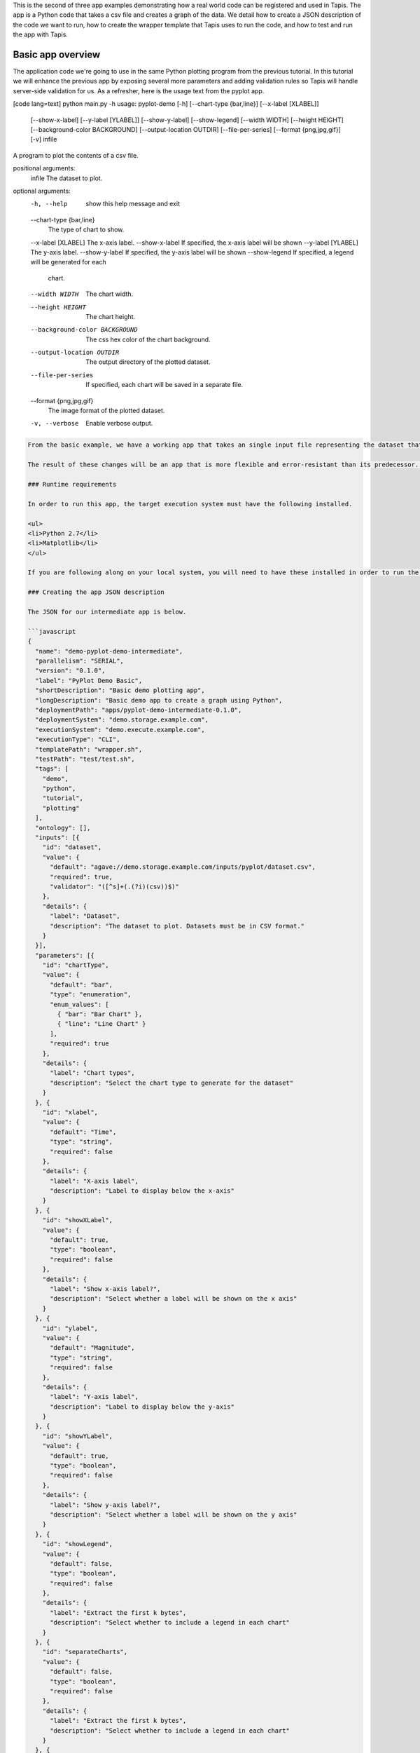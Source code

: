 .. role:: raw-html-m2r(raw)
   :format: html


This is the second of three app examples demonstrating how a real world code can be registered and used in Tapis. The app is a Python code that takes a csv file and creates a graph of the data. We detail how to create a JSON description of the code we want to run, how to create the wrapper template that Tapis uses to run the code, and how to test and run the app with Tapis.


.. raw:: html

   <aside class="notice">You can download the full source code for this example app and client application in the <a href="https://bitbucket.org/agaveapi/science-api-samples" title="Tapis Samples">Tapis Samples</a> repository in the <span class="code">apps/pyplot-demo/intermediate/pyplot-demo-intermediate-0.1.0</span> directory. The webapp source code is provided in the <span class="code">apps/pyplot-demo/intermediate/webapp</span>directory. If you would like to run this app in a live environment, you can register your own compute and storage systems, or use one of our developer sandbox environments.</aside>


Basic app overview
------------------

The application code we're going to use in the same Python plotting program from the previous tutorial. In this tutorial we will enhance the previous app by exposing several more parameters and adding validation rules so Tapis will handle server-side validation for us. As a refresher, here is the usage text from the pyplot app.

[code lang=text]
python main.py -h
usage: pyplot-demo [-h] [--chart-type {bar,line}] [--x-label [XLABEL]]
                   [--show-x-label] [--y-label [YLABEL]] [--show-y-label]
                   [--show-legend] [--width WIDTH] [--height HEIGHT]
                   [--background-color BACKGROUND] [--output-location OUTDIR]
                   [--file-per-series] [--format {png,jpg,gif}] [-v]
                   infile

A program to plot the contents of a csv file.

positional arguments:
  infile                The dataset to plot.

optional arguments:
  -h, --help            show this help message and exit
  --chart-type {bar,line}
                        The type of chart to show.
  --x-label [XLABEL]    The x-axis label.
  --show-x-label        If specified, the x-axis label will be shown
  --y-label [YLABEL]    The y-axis label.
  --show-y-label        If specified, the y-axis label will be shown
  --show-legend         If specified, a legend will be generated for each
                        chart.
  --width WIDTH         The chart width.
  --height HEIGHT       The chart height.
  --background-color BACKGROUND
                        The css hex color of the chart background.
  --output-location OUTDIR
                        The output directory of the plotted dataset.
  --file-per-series     If specified, each chart will be saved in a separate
                        file.
  --format {png,jpg,gif}
                        The image format of the plotted dataset.
  -v, --verbose         Enable verbose output.

.. code-block::


   From the basic example, we have a working app that takes an single input file representing the dataset that the pyplot code will process, and a single parameter that specifies the type of chart that will be generated. If we intend for other people to use this app, we probably want to add a couple things that will enhance the user experience. For example, the pyplot app only knows how to process files in comma separated value (csv) format. It would be good if the app verified the file was a CSV file when a job was submitted rather than let it fail silently. Also, the previous app we registered only allowed for png images to be created, so we will add some parameters to the app description that allow for better control of the look and feel of the generated charts.

   The result of these changes will be an app that is more flexible and error-resistant than its predecessor. To illustrate, we will look at a simple web application that exposes both apps to the end user and highlight the impact the changes have on the user experience.

   ### Runtime requirements  

   In order to run this app, the target execution system must have the following installed.

   <ul>
   <li>Python 2.7</li>
   <li>Matplotlib</li>
   </ul>

   If you are following along on your local system, you will need to have these installed in order to run the wrapper script and invoke the pyplot Python code.

   ### Creating the app JSON description  

   The JSON for our intermediate app is below.

   ```javascript
   {
     "name": "demo-pyplot-demo-intermediate",
     "parallelism": "SERIAL",
     "version": "0.1.0",
     "label": "PyPlot Demo Basic",
     "shortDescription": "Basic demo plotting app",
     "longDescription": "Basic demo app to create a graph using Python",
     "deploymentPath": "apps/pyplot-demo-intermediate-0.1.0",
     "deploymentSystem": "demo.storage.example.com",
     "executionSystem": "demo.execute.example.com",
     "executionType": "CLI",
     "templatePath": "wrapper.sh",
     "testPath": "test/test.sh",
     "tags": [
       "demo",
       "python",
       "tutorial",
       "plotting"
     ],
     "ontology": [],
     "inputs": [{
       "id": "dataset",
       "value": {
         "default": "agave://demo.storage.example.com/inputs/pyplot/dataset.csv",
         "required": true,
         "validator": "([^s]+(.(?i)(csv))$)"
       },
       "details": {
         "label": "Dataset",
         "description": "The dataset to plot. Datasets must be in CSV format."
       }
     }],
     "parameters": [{
       "id": "chartType",
       "value": {
         "default": "bar",
         "type": "enumeration",
         "enum_values": [
           { "bar": "Bar Chart" },
           { "line": "Line Chart" }
         ],
         "required": true
       },
       "details": {
         "label": "Chart types",
         "description": "Select the chart type to generate for the dataset"
       }
     }, {
       "id": "xlabel",
       "value": {
         "default": "Time",
         "type": "string",
         "required": false
       },
       "details": {
         "label": "X-axis label",
         "description": "Label to display below the x-axis"
       }
     }, {
       "id": "showXLabel",
       "value": {
         "default": true,
         "type": "boolean",
         "required": false
       },
       "details": {
         "label": "Show x-axis label?",
         "description": "Select whether a label will be shown on the x axis"
       }
     }, {
       "id": "ylabel",
       "value": {
         "default": "Magnitude",
         "type": "string",
         "required": false
       },
       "details": {
         "label": "Y-axis label",
         "description": "Label to display below the y-axis"
       }
     }, {
       "id": "showYLabel",
       "value": {
         "default": true,
         "type": "boolean",
         "required": false
       },
       "details": {
         "label": "Show y-axis label?",
         "description": "Select whether a label will be shown on the y axis"
       }
     }, {
       "id": "showLegend",
       "value": {
         "default": false,
         "type": "boolean",
         "required": false
       },
       "details": {
         "label": "Extract the first k bytes",
         "description": "Select whether to include a legend in each chart"
       }
     }, {
       "id": "separateCharts",
       "value": {
         "default": false,
         "type": "boolean",
         "required": false
       },
       "details": {
         "label": "Extract the first k bytes",
         "description": "Select whether to include a legend in each chart"
       }
     }, {
       "id": "format",
       "value": {
         "default": "png",
         "type": "enumeration",
         "enum_values": [
           "png",
           "jpg",
           "gif"
         ],
         "required": true
       },
       "details": {
         "label": "Image format",
         "description": "Select the image format of the output files"
       }
     }, {
       "id": "height",
       "value": {
         "default": 512,
         "type": "number",
         "validator": "d+",
         "required": false
       },
       "details": {
         "label": "Chart height",
         "description": "The height in pixels of each chart"
       }
     }, {
       "id": "width",
       "value": {
         "default": 1024,
         "type": "number",
         "validator": "d+",
         "required": false
       },
       "details": {
         "label": "Chart width",
         "description": "The width in pixels of each chart"
       }
     }, {
       "id": "background",
       "value": {
         "default": "#FFFFFF",
         "type": "string",
         "validator": "^#(?:[0-9a-fA-F]{6}){1}$",
         "required": false
       },
       "details": {
         "label": "Background color",
         "description": "The hexadecimal background color of the charts. White by default"
       }
     }]
   }

As with the previous app description, the JSON is still broken up in 3 general section. The first section is identical to before, save we have given this app a new name to reflect it represents our intermediate app tutorial. The inputs section still contains a single input object called ``dataset``. This time we added an extra attribute to the definition called, ``validator``. The validator field takes a regular expression value and uses this to validate user supplied values in job requests for the app. The regular expression we specified will ensure that only files ending with :raw-html-m2r:`<strong>.csv</strong>` will be accepted.

The parameters section is significantly larger than last time. Whereas the basic app had a single enumerated string parameter, this app has parameters for all the options the underlying pyplot supports. The parameters represent string, boolean, and numeric values. Notice that we do not explicitly define integer or decimal values. Rather, Tapis supports a generic :raw-html-m2r:`<em>number</em>` type which you can refine to an integer or decimal value through the use of the ``validator`` field.

Another change from the basic app is that our new parameters are optional. As you will see when we create our wrapper template, this means we will need to check for the existence of these values at run time.


.. raw:: html

   <pre>`There are many, many other attributes and options that we could include in our app description. We will get to some of them in the intermediate and advanced examples. For a full description of all the app description attributes and options, see the &lt;a href="http://agaveapi.co/documentation/tutorials/app-management-tutorial/app-inputs-and-parameters-tutorial/" title="App Inputs and Parameters Tutorial"&gt;App Inputs and Parameters Tutorial&lt;/a&gt;.
   `</pre>


Creating a wrapper script
^^^^^^^^^^^^^^^^^^^^^^^^^

Now that we have our app definition, we will create a wrapper template that Tapis can use to run our pyplot code. A wrapper template is a shell script that Tapis calls to invoke your app. A simple wrapper template for our app is shown below.

[code lang=text]

set -x
======

WRAPPERDIR=$( cd "$( dirname "$0" )" &amp;&amp; pwd )

The input file will be staged in for you as part of the job request.
====================================================================

Here we just sanity check that it exists.
=========================================

inputfile=${dataset}
if [[ ! -e "$inputfile" ]]; then
    echo "Input file was not found in the job directory" &gt;&amp;2
    exit 1
fi

Set the dimensions of the chart if specified. Because Tapis validates the type
==============================================================================

and value, we know the width and height values are either positive integers or empty
====================================================================================

if [[ -n "${height}" ]]; then
    HEIGHT="--height=${height}"
fi

if [[ -n "${width}" ]]; then
    WIDTH="--width=${width}"
fi

Set the chart properties. Boolean values are passed in as 1 for true or 0 for
=============================================================================

false or empty.
===============

if [[ "${background}" == "1" ]]; then
    BACKGROUND="--background=${showLegend}"
fi

if [[ "${showLegend}" == "1" ]]; then
    SHOW_LEGEND="--show-legend"
fi

if [[ "${separateCharts}" == "1" ]]; then
    SEPARATE_CHARTS="--separate-charts"
fi

Set the x and y labels. Since we need to quote the values, we check for existence first
=======================================================================================

rather than prefixing with an argument defined and passed in from the app description.
======================================================================================

if [[ "${showYLabel}" == "1" ]]; then
    if [[ -n "${ylabel}" ]]; then
        X_LABEL="--show-y-label --y-label=${ylabel}"
    fi
fi

if [[ "${showXLabel}" == "1" ]]; then
    if [[ -n "${xlabel}" ]]; then
        X_LABEL="--show-x-label --x-label=${xlabel}"
    fi
fi

We will drop the output graphs into a standard place
====================================================

outdir="$WRAPPERDIR/output"
mkdir -p "$outdir"

Run the script with the runtime values passed in from the job request
=====================================================================

python $WRAPPERDIR/lib/main.py ${showYLabel} "${Y_LABEL}" "${X_LABEL}" ${SHOW_LEGEND} ${HEIGHT} ${WIDTH} ${BACKGROUND} ${format} ${SEPARATE_CHARTS} -v --output-location=$outdir --chart-type=${CHART_TYPE} ${inputFile}

.. code-block::


   As you probably guessed, the wrapper template, like the app description, is a little bit more complex. However, a closer look will reveal that the majority of the new content is predictable scaffolding to check for the existence of a parameter before adding it to the call to pyplot. No value or type checks are needed because Tapis already handled the validation when it processed the job request. By the time the wrapper template is processed, boolean parameters will be resolved to 1 or 0, string parameters will be empty   or match the validator, enumeration parameters will be one of the predefined values, and numeric parameters will be integer values. Thus, with only value or missing values to deal with in the wrapper template, the initialization code becomes very predictable.

   <pre>`For even more help registering your apps, check out the App Generator. This form-based wizard will walk you through the creation of your app step by step, show you the resulting JSON along the way, and give you the option to generate a wrapper template skeleton. It is a big help in making app definition painless.
   `</pre>

   When a user runs this example app, they will specify a `dataset` and `chartType` in their job request. During job submission, Tapis will stage the `dataset` to the execution system, demo.execute.example.com, and place it in the job's work directory. It will then copy the contents of the app's `deploymentPath`, apps/pyplot-demo-intermediate-0.1.0, from the `deploymentSystem`, demo.storage.example.com, to the job work directory on demo.execute.example.com and process the contents of the wrapper template, wrapper.sh, into an executable file.

   During processing, Tapis will replace all occurrences of `${dataset}`, `${chartType}`, `${xlabel}`, etc. with the name of the corresponding input or parameter value provided in the job description. Depending on whether the execution system registered with Tapis uses a batch scheduler, specifies a custom environment, or requires other custom environment variables set, Tapis will prepend these values to the top of the file, resolve any other <a href="http://agaveapi.co/documentation/tutorials/app-management-tutorial/" title="App Management Tutorial">predefined template variables</a> in the wrapper, save the file in the job work directory, and run it.

   ### Things you don't worry about  

   #### Data staging  

   Data will already be there before the app is run. If the data isn't available or the user didn't provide any, the job will fail before the wrapper template is processed.

   #### Logging  

   Logging is handled for you by Tapis. Both stderr and stdout will be captured for CLI apps. On batch systems, the job log files are saved in the job work directory. All will be present in the job work directory or archive directory when the job completes.

   #### App installation  

   This is a bit of a moot point since pyplot is Python, but Tapis handles the app staging for you by copying the `deploymentPath` from the `deploymentSystem` given in your app description to the job work folder on the `executionSystem`. As long as you can package up your app's assets into the `deploymentPath`, or ensure that they are already present on the system, you can run your app without dealing with pulling in dependencies, etc.

   Of course, you still have the option of including a build or compilation in your wrapper script. For throughput reasons, however, that may not be the best approach. For another option with much better portability and performance, see the <a href="http://agaveapi.co/documentation/tutorials/app-management-tutorial/docker-app-containers-tutorial/" title="Docker App Containers Tutorial">Docker App Containers Tutorial</a>.

   ### Testing the wrapper template  

   To test our wrapper template, we will create a new script in our test folder. The script will define the template variables Tapis would replace in the wrapper template at runtime. One perk of the wrapper templates being shell scripts is we can simply define our inputs and parameters as environment variables and bash will do the replacement for us.

   [code lang=text]
   #!/bin/bash

   DIR=$( cd "$( dirname "$0" )" &amp;&amp; pwd )

   # set test variables
   export dataset="$DIR/lib/testdata.csv"
   export chartType="line"
   export xlabel="Trade_Date"
   export ylabel="Stock_Value"
   export showXLabel=1
   export showYLabel=1
   export showLegend=1
   export separateCharts=0
   export height=512
   export width=1024
   export format="png"
   export background="#999999"

   # call wrapper template as if the values had been injected by the API
   sh -c ../wrapper.sh

That's it. We can run the script and verify that the correct bar chart appears in the output directory.

Registering your app
^^^^^^^^^^^^^^^^^^^^

Now that we have our wrapper script and app description, and we have tested it works, we will register it to Tapis. Let's copy our wrapper script and test directory up to the ``deploymentSystem`` we specified in the app description and then send our app description to Tapis.

.. code-block:: shell

   files-mkdir -N apps/pyplot-demo-intermediate-0.1.0 -S demo.storage.example.com 
   files-upload -F wrapper.sh -S demo.storage.example.com apps/pyplot-demo-intermediate-0.1.0
   files-upload -F test -S demo.storage.example.com apps/pyplot-demo-intermediate-0.1.0

   apps-addupdate -F app.json

That's it. Now we have our app ready to run with Tapis.

Running your app
^^^^^^^^^^^^^^^^

To run your app, we will post a JSON job request object to the jobs service. We can get an sample job description from the Tapis CLI's ``jobs-template`` script.

.. code-block:: shell

   jobs-template -A demo-pyplot-intermediate-basic-0.1.0 &gt; submit.json

That will produce JSON similar to the following in the ``submit.json`` file.

.. code-block:: javascript

   {
     "name": "demo-pyplot-demo-basic test-1415742730",
     "appId": "demo-pyplot-demo-basic-0.1.0",
     "archive": false,
     "inputs": {
       "dataset": "agave://demo.storage.example.com/apps/pyplot-demo-advanced-0.1.0/test/testdata.csv"
     },
     "parameters": {
       "chartType": "bar",
       "width": 1024,
       "height": 512,
       "background": "#d96727",
       "showYLabel": true,
       "ylabel": "The_Y_Axis_Label",
       "showXLabel": true,
       "xlabel": "The_X_Axis_Label",
       "showLegend": true,
       "format": "png",
       "separateCharts": false
     }
   }

We can now submit this JSON to the jobs service to run our pyplot on the execution system and access the output in the exact same way as before.

Improving the user experience
-----------------------------

From an end-user perspective, the two applications provide a significantly different experience. The webapp in the intermediate folder illustrates this differences. Notice how the intermediate app is able to provide better field validation and catch errors to the input file prior to job submission where the basic app allows invalid input files to be submitted and the error is not caught until after the job fails.
